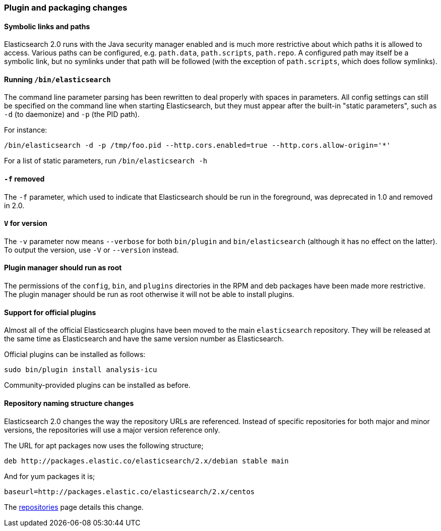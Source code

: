 [[breaking_20_plugin_and_packaging_changes]]
=== Plugin and packaging changes

==== Symbolic links and paths

Elasticsearch 2.0 runs with the Java security manager enabled and is much more
restrictive about which paths it is allowed to access.  Various paths can be
configured, e.g. `path.data`, `path.scripts`, `path.repo`.  A configured path
may itself be a symbolic link, but no symlinks under that path will be
followed (with the exception of `path.scripts`, which does follow symlinks).

==== Running `/bin/elasticsearch`

The command line parameter parsing has been rewritten to deal properly with
spaces in parameters. All config settings can still be specified on the
command line when starting Elasticsearch, but they must appear after the
built-in "static parameters", such as `-d` (to daemonize) and `-p` (the PID path).

For instance:

[source,sh]
-----------
/bin/elasticsearch -d -p /tmp/foo.pid --http.cors.enabled=true --http.cors.allow-origin='*'
-----------

For a list of static parameters, run `/bin/elasticsearch -h`

==== `-f` removed

The `-f` parameter, which used to indicate that Elasticsearch should be run in
the foreground, was deprecated in 1.0 and removed in 2.0.

==== `V` for version

The `-v` parameter now means `--verbose` for both `bin/plugin` and
`bin/elasticsearch` (although it has no effect on the latter).  To output the
version, use `-V` or `--version` instead.

==== Plugin manager should run as root

The permissions of the `config`, `bin`, and `plugins` directories in the RPM
and deb packages have been made more restrictive.  The plugin manager should
be run as root otherwise it will not be able to install plugins.

==== Support for official plugins

Almost all of the official Elasticsearch plugins have been moved to the main
`elasticsearch` repository. They will be released at the same time as
Elasticsearch and have the same version number as Elasticsearch.

Official plugins can be installed as follows:

[source,sh]
---------------
sudo bin/plugin install analysis-icu
---------------

Community-provided plugins can be installed as before.

==== Repository naming structure changes

Elasticsearch 2.0 changes the way the repository URLs are referenced. Instead
of specific repositories for both major and minor versions, the repositories will
use a major version reference only.

The URL for apt packages now uses the following structure;

[source,sh]
---------------
deb http://packages.elastic.co/elasticsearch/2.x/debian stable main
---------------

And for yum packages it is;

[source,sh]
---------------
baseurl=http://packages.elastic.co/elasticsearch/2.x/centos
---------------

The <<setup-repositories, repositories>> page details this change.
